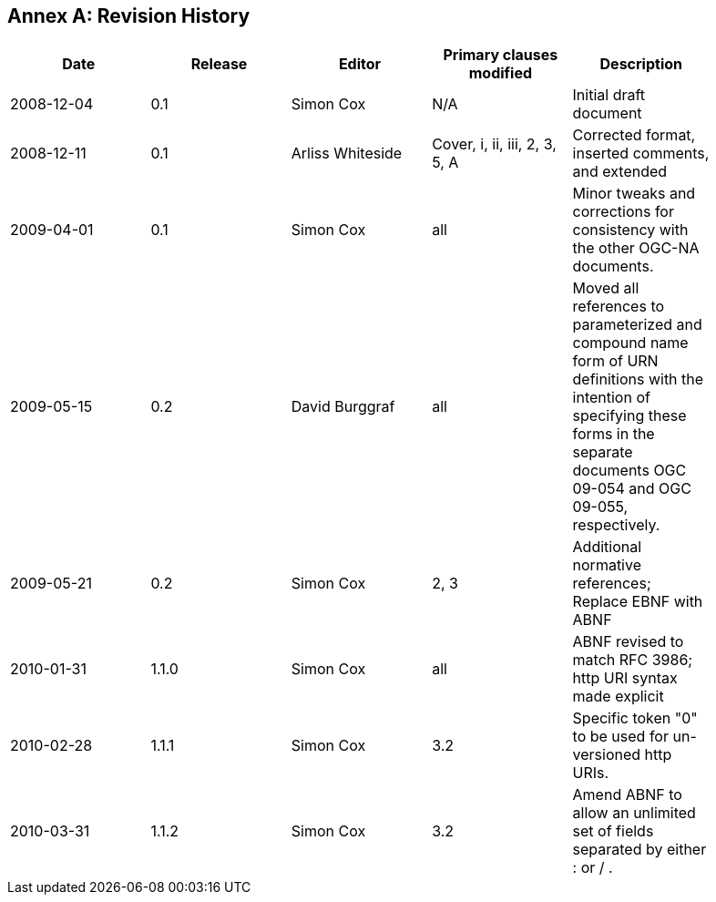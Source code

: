 [appendix]
:appendix-caption: Annex
== Revision History

[width="90%",options="header"]
|===
|Date |Release |Editor | Primary clauses modified |Description
|2008-12-04 |0.1 |Simon Cox |N/A |Initial draft document
|2008-12-11 |0.1 |Arliss Whiteside |Cover, i, ii, iii, 2, 3, 5, A  |Corrected format, inserted comments, and extended
|2009-04-01 |0.1 |Simon Cox |all |Minor tweaks and corrections for consistency with the other OGC-NA documents.
|2009-05-15 |0.2 |David Burggraf |all |Moved all references to parameterized and compound name form of URN definitions with the intention of specifying these forms in the separate documents OGC 09-054 and OGC 09-055, respectively.
|2009-05-21 |0.2 |Simon Cox |2, 3 |Additional normative references; Replace EBNF with ABNF
|2010-01-31 |1.1.0 |Simon Cox |all |ABNF revised to match RFC 3986; http URI syntax made explicit
|2010-02-28 |1.1.1 |Simon Cox |3.2 |Specific token "0" to be used for un-versioned http URIs.
|2010-03-31 |1.1.2 |Simon Cox |3.2 |Amend ABNF to allow an unlimited set of fields separated by either : or / .
|===
